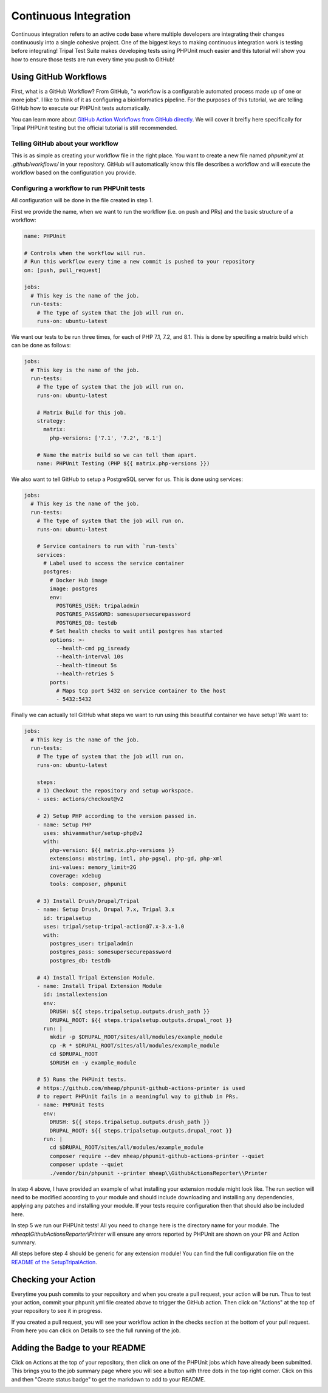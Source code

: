 
Continuous Integration
========================

Continuous integration refers to an active code base where multiple developers are integrating their changes continuously into a single cohesive project. One of the biggest keys to making continuous integration work is testing before integrating! Tripal Test Suite makes developing tests using PHPUnit much easier and this tutorial will show you how to ensure those tests are run every time you push to GitHub!

Using GitHub Workflows
------------------------

First, what is a GitHub Workflow? From GitHub, "a workflow is a configurable automated process made up of one or more jobs". I like to think of it as configuring a bioinformatics pipeline. For the purposes of this tutorial, we are telling GitHub how to execute our PHPUnit tests automatically.

You can learn more about `GitHub Action Workflows from GitHub directly <https://docs.github.com/en/free-pro-team@latest/actions/learn-github-actions/introduction-to-github-actions>`_. We will cover it breifly here specifically for Tripal PHPUnit testing but the official tutorial is still recommended.

Telling GitHub about your workflow
^^^^^^^^^^^^^^^^^^^^^^^^^^^^^^^^^^^^

This is as simple as creating your workflow file in the right place. You want to create a new file named `phpunit.yml` at `.github/workflows/` in your repository. GitHub will automatically know this file describes a workflow and will execute the workflow based on the configuration you provide.

Configuring a workflow to run PHPUnit tests
^^^^^^^^^^^^^^^^^^^^^^^^^^^^^^^^^^^^^^^^^^^^^^^^^^

All configuration will be done in the file created in step 1.

First we provide the name, when we want to run the workflow (i.e. on push and PRs) and the basic structure of a workflow:

.. code-block:: yaml

  name: PHPUnit

  # Controls when the workflow will run.
  # Run this workflow every time a new commit is pushed to your repository
  on: [push, pull_request]

  jobs:
    # This key is the name of the job.
    run-tests:
      # The type of system that the job will run on.
      runs-on: ubuntu-latest


We want our tests to be run three times, for each of PHP 7.1, 7.2, and 8.1. This is done by specifing a matrix build which can be done as follows:

.. code-block:: yaml

  jobs:
    # This key is the name of the job.
    run-tests:
      # The type of system that the job will run on.
      runs-on: ubuntu-latest

      # Matrix Build for this job.
      strategy:
        matrix:
          php-versions: ['7.1', '7.2', '8.1']

      # Name the matrix build so we can tell them apart.
      name: PHPUnit Testing (PHP ${{ matrix.php-versions }})

We also want to tell GitHub to setup a PostgreSQL server for us. This is done using services:

.. code-block:: yaml

  jobs:
    # This key is the name of the job.
    run-tests:
      # The type of system that the job will run on.
      runs-on: ubuntu-latest

      # Service containers to run with `run-tests`
      services:
        # Label used to access the service container
        postgres:
          # Docker Hub image
          image: postgres
          env:
            POSTGRES_USER: tripaladmin
            POSTGRES_PASSWORD: somesupersecurepassword
            POSTGRES_DB: testdb
          # Set health checks to wait until postgres has started
          options: >-
            --health-cmd pg_isready
            --health-interval 10s
            --health-timeout 5s
            --health-retries 5
          ports:
            # Maps tcp port 5432 on service container to the host
            - 5432:5432

Finally we can actually tell GitHub what steps we want to run using this beautiful container we have setup! We want to:

.. code-block:: yaml

  jobs:
    # This key is the name of the job.
    run-tests:
      # The type of system that the job will run on.
      runs-on: ubuntu-latest

      steps:
      # 1) Checkout the repository and setup workspace.
      - uses: actions/checkout@v2

      # 2) Setup PHP according to the version passed in.
      - name: Setup PHP
        uses: shivammathur/setup-php@v2
        with:
          php-version: ${{ matrix.php-versions }}
          extensions: mbstring, intl, php-pgsql, php-gd, php-xml
          ini-values: memory_limit=2G
          coverage: xdebug
          tools: composer, phpunit

      # 3) Install Drush/Drupal/Tripal
      - name: Setup Drush, Drupal 7.x, Tripal 3.x
        id: tripalsetup
        uses: tripal/setup-tripal-action@7.x-3.x-1.0
        with:
          postgres_user: tripaladmin
          postgres_pass: somesupersecurepassword
          postgres_db: testdb

      # 4) Install Tripal Extension Module.
      - name: Install Tripal Extension Module
        id: installextension
        env:
          DRUSH: ${{ steps.tripalsetup.outputs.drush_path }}
          DRUPAL_ROOT: ${{ steps.tripalsetup.outputs.drupal_root }}
        run: |
          mkdir -p $DRUPAL_ROOT/sites/all/modules/example_module
          cp -R * $DRUPAL_ROOT/sites/all/modules/example_module
          cd $DRUPAL_ROOT
          $DRUSH en -y example_module

      # 5) Runs the PHPUnit tests.
      # https://github.com/mheap/phpunit-github-actions-printer is used
      # to report PHPUnit fails in a meaningful way to github in PRs.
      - name: PHPUnit Tests
        env:
          DRUSH: ${{ steps.tripalsetup.outputs.drush_path }}
          DRUPAL_ROOT: ${{ steps.tripalsetup.outputs.drupal_root }}
        run: |
          cd $DRUPAL_ROOT/sites/all/modules/example_module
          composer require --dev mheap/phpunit-github-actions-printer --quiet
          composer update --quiet
          ./vendor/bin/phpunit --printer mheap\\GithubActionsReporter\\Printer

In step 4 above, I have provided an example of what installing your extension module might look like. The run section will need to be modified according to your module and should include downloading and installing any dependencies, applying any patches and installing your module. If your tests require configuration then that should also be included here.

In step 5 we run our PHPUnit tests! All you need to change here is the directory name for your module. The `mheap\\GithubActionsReporter\\Printer` will ensure any errors reported by PHPUnit are shown on your PR and Action summary.

All steps before step 4 should be generic for any extension module! You can find the full configuration file on the `README of the SetupTripalAction <https://github.com/tripal/setup-tripal-action#usage>`_.

Checking your Action
----------------------

Everytime you push commits to your repository and when you create a pull request, your action will be run. Thus to test your action, commit your phpunit.yml file created above to trigger the GitHub action. Then click on "Actions" at the top of your repository to see it in progress.

If you created a pull request, you will see your workflow action in the checks section at the bottom of your pull request. From here you can click on Details to see the full running of the job.

Adding the Badge to your README
---------------------------------

Click on Actions at the top of your repository, then click on one of the PHPUnit jobs which have already been submitted. This brings you to the job summary page where you will see a button with three dots in the top right corner. Click on this and then "Create status badge" to get the markdown to add to your README.

.. image:: CI.create-badge.png
